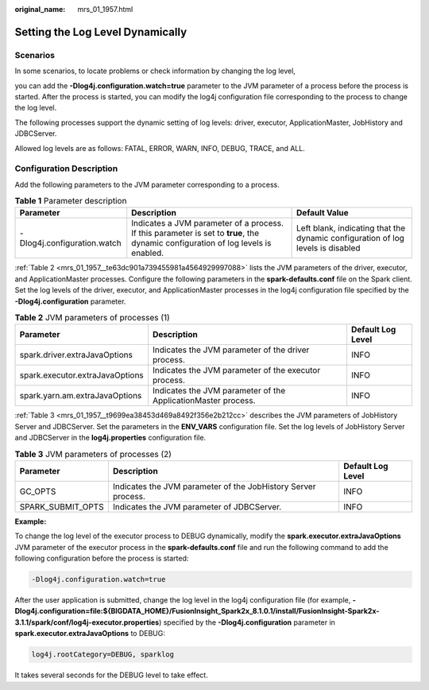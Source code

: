 :original_name: mrs_01_1957.html

.. _mrs_01_1957:

Setting the Log Level Dynamically
=================================

Scenarios
---------

In some scenarios, to locate problems or check information by changing the log level,

you can add the **-Dlog4j.configuration.watch=true** parameter to the JVM parameter of a process before the process is started. After the process is started, you can modify the log4j configuration file corresponding to the process to change the log level.

The following processes support the dynamic setting of log levels: driver, executor, ApplicationMaster, JobHistory and JDBCServer.

Allowed log levels are as follows: FATAL, ERROR, WARN, INFO, DEBUG, TRACE, and ALL.

Configuration Description
-------------------------

Add the following parameters to the JVM parameter corresponding to a process.

.. table:: **Table 1** Parameter description

   +-----------------------------+-----------------------------------------------------------------------------------------------------------------------------------+---------------------------------------------------------------------------------+
   | Parameter                   | Description                                                                                                                       | Default Value                                                                   |
   +=============================+===================================================================================================================================+=================================================================================+
   | -Dlog4j.configuration.watch | Indicates a JVM parameter of a process. If this parameter is set to **true**, the dynamic configuration of log levels is enabled. | Left blank, indicating that the dynamic configuration of log levels is disabled |
   +-----------------------------+-----------------------------------------------------------------------------------------------------------------------------------+---------------------------------------------------------------------------------+

:ref:`Table 2 <mrs_01_1957__te63dc901a739455981a4564929997088>` lists the JVM parameters of the driver, executor, and ApplicationMaster processes. Configure the following parameters in the **spark-defaults.conf** file on the Spark client. Set the log levels of the driver, executor, and ApplicationMaster processes in the log4j configuration file specified by the **-Dlog4j.configuration** parameter.

.. _mrs_01_1957__te63dc901a739455981a4564929997088:

.. table:: **Table 2** JVM parameters of processes (1)

   +---------------------------------+---------------------------------------------------------------+-------------------+
   | Parameter                       | Description                                                   | Default Log Level |
   +=================================+===============================================================+===================+
   | spark.driver.extraJavaOptions   | Indicates the JVM parameter of the driver process.            | INFO              |
   +---------------------------------+---------------------------------------------------------------+-------------------+
   | spark.executor.extraJavaOptions | Indicates the JVM parameter of the executor process.          | INFO              |
   +---------------------------------+---------------------------------------------------------------+-------------------+
   | spark.yarn.am.extraJavaOptions  | Indicates the JVM parameter of the ApplicationMaster process. | INFO              |
   +---------------------------------+---------------------------------------------------------------+-------------------+

:ref:`Table 3 <mrs_01_1957__t9699ea38453d469a8492f356e2b212cc>` describes the JVM parameters of JobHistory Server and JDBCServer. Set the parameters in the **ENV_VARS** configuration file. Set the log levels of JobHistory Server and JDBCServer in the **log4j.properties** configuration file.

.. _mrs_01_1957__t9699ea38453d469a8492f356e2b212cc:

.. table:: **Table 3** JVM parameters of processes (2)

   +-------------------+---------------------------------------------------------------+-------------------+
   | Parameter         | Description                                                   | Default Log Level |
   +===================+===============================================================+===================+
   | GC_OPTS           | Indicates the JVM parameter of the JobHistory Server process. | INFO              |
   +-------------------+---------------------------------------------------------------+-------------------+
   | SPARK_SUBMIT_OPTS | Indicates the JVM parameter of JDBCServer.                    | INFO              |
   +-------------------+---------------------------------------------------------------+-------------------+

**Example:**

To change the log level of the executor process to DEBUG dynamically, modify the **spark.executor.extraJavaOptions** JVM parameter of the executor process in the **spark-defaults.conf** file and run the following command to add the following configuration before the process is started:

.. code-block::

   -Dlog4j.configuration.watch=true

After the user application is submitted, change the log level in the log4j configuration file (for example, **-Dlog4j.configuration=file:${BIGDATA_HOME}/FusionInsight_Spark2x\_8.1.0.1/install/FusionInsight-Spark2x-3.1.1/spark/conf/log4j-executor.properties**) specified by the **-Dlog4j.configuration** parameter in **spark.executor.extraJavaOptions** to DEBUG:

.. code-block::

   log4j.rootCategory=DEBUG, sparklog

It takes several seconds for the DEBUG level to take effect.
